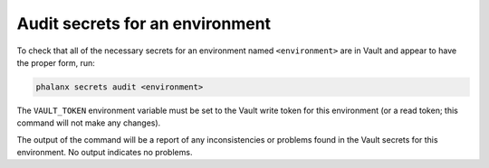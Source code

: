 ################################
Audit secrets for an environment
################################

To check that all of the necessary secrets for an environment named ``<environment>`` are in Vault and appear to have the proper form, run:

.. code-block::

   phalanx secrets audit <environment>

The ``VAULT_TOKEN`` environment variable must be set to the Vault write token for this environment (or a read token; this command will not make any changes).

The output of the command will be a report of any inconsistencies or problems found in the Vault secrets for this environment.
No output indicates no problems.
